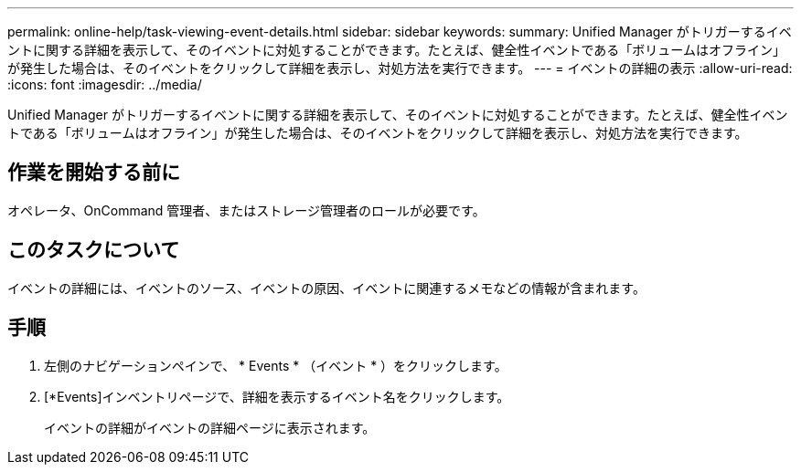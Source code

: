 ---
permalink: online-help/task-viewing-event-details.html 
sidebar: sidebar 
keywords:  
summary: Unified Manager がトリガーするイベントに関する詳細を表示して、そのイベントに対処することができます。たとえば、健全性イベントである「ボリュームはオフライン」が発生した場合は、そのイベントをクリックして詳細を表示し、対処方法を実行できます。 
---
= イベントの詳細の表示
:allow-uri-read: 
:icons: font
:imagesdir: ../media/


[role="lead"]
Unified Manager がトリガーするイベントに関する詳細を表示して、そのイベントに対処することができます。たとえば、健全性イベントである「ボリュームはオフライン」が発生した場合は、そのイベントをクリックして詳細を表示し、対処方法を実行できます。



== 作業を開始する前に

オペレータ、OnCommand 管理者、またはストレージ管理者のロールが必要です。



== このタスクについて

イベントの詳細には、イベントのソース、イベントの原因、イベントに関連するメモなどの情報が含まれます。



== 手順

. 左側のナビゲーションペインで、 * Events * （イベント * ）をクリックします。
. [*Events]インベントリページで、詳細を表示するイベント名をクリックします。
+
イベントの詳細がイベントの詳細ページに表示されます。



